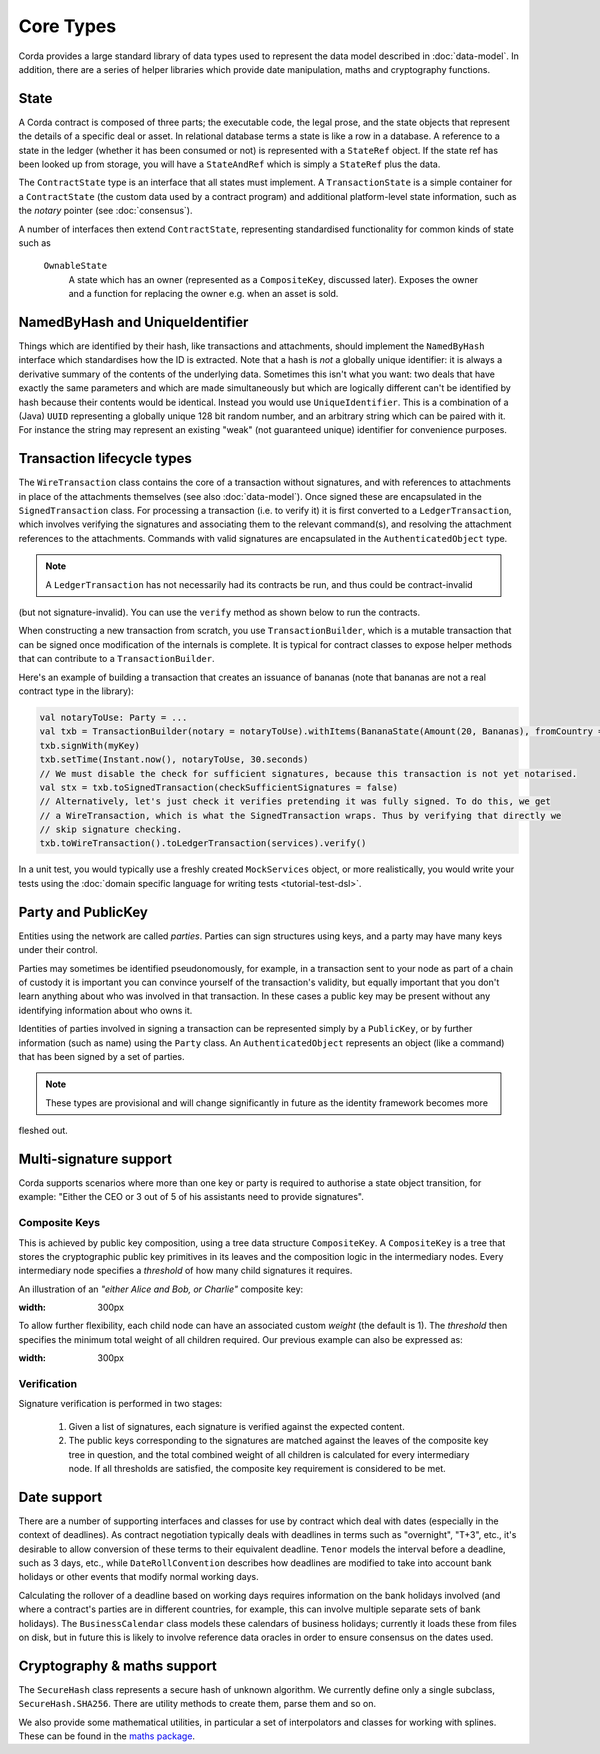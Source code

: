 Core Types
==========

Corda provides a large standard library of data types used to represent the data model described in :doc:`data-model`.
In addition, there are a series of helper libraries which provide date manipulation, maths and cryptography functions.

State
-----

A Corda contract is composed of three parts; the executable code, the legal prose, and the state objects that represent
the details of a specific deal or asset. In relational database terms a state is like a row in a database.
A reference to a state in the ledger (whether it has been consumed or not) is represented with a ``StateRef`` object.
If the state ref has been looked up from storage, you will have a ``StateAndRef`` which is simply a ``StateRef`` plus the data.

The ``ContractState`` type is an interface that all states must implement. A ``TransactionState`` is a simple
container for a ``ContractState`` (the custom data used by a contract program) and additional platform-level state
information, such as the *notary* pointer (see :doc:`consensus`).

A number of interfaces then extend ``ContractState``, representing standardised functionality for common kinds
of state such as

  ``OwnableState``
    A state which has an owner (represented as a ``CompositeKey``, discussed later). Exposes the owner and a function
    for replacing the owner e.g. when an asset is sold.

NamedByHash and UniqueIdentifier
--------------------------------

Things which are identified by their hash, like transactions and attachments, should implement the ``NamedByHash``
interface which standardises how the ID is extracted. Note that a hash is *not* a globally unique identifier: it
is always a derivative summary of the contents of the underlying data. Sometimes this isn't what you want:
two deals that have exactly the same parameters and which are made simultaneously but which are logically different
can't be identified by hash because their contents would be identical. Instead you would use  ``UniqueIdentifier``.
This is a combination of a (Java) ``UUID`` representing a globally unique 128 bit random number, and an arbitrary
string which can be paired with it. For instance the string may represent an existing "weak" (not guaranteed unique)
identifier for convenience purposes.


Transaction lifecycle types
---------------------------

The ``WireTransaction`` class contains the core of a transaction without signatures, and with references to attachments
in place of the attachments themselves (see also :doc:`data-model`). Once signed these are encapsulated in the
``SignedTransaction`` class. For processing a transaction (i.e. to verify it) it is first converted to a
``LedgerTransaction``, which involves verifying the signatures and associating them to the relevant command(s), and
resolving the attachment references to the attachments. Commands with valid signatures are encapsulated in the
``AuthenticatedObject`` type.

.. note:: A ``LedgerTransaction`` has not necessarily had its contracts be run, and thus could be contract-invalid
(but not signature-invalid). You can use the ``verify`` method as shown below to run the contracts.

When constructing a new transaction from scratch, you use ``TransactionBuilder``, which is a mutable transaction that
can be signed once modification of the internals is complete. It is typical for contract classes to expose helper
methods that can contribute to a ``TransactionBuilder``.

Here's an example of building a transaction that creates an issuance of bananas (note that bananas are not a real
contract type in the library):

.. container:: codeset

   .. sourcecode:: kotlin

      val notaryToUse: Party = ...
      val txb = TransactionBuilder(notary = notaryToUse).withItems(BananaState(Amount(20, Bananas), fromCountry = "Elbonia"))
      txb.signWith(myKey)
      txb.setTime(Instant.now(), notaryToUse, 30.seconds)
      // We must disable the check for sufficient signatures, because this transaction is not yet notarised.
      val stx = txb.toSignedTransaction(checkSufficientSignatures = false)
      // Alternatively, let's just check it verifies pretending it was fully signed. To do this, we get
      // a WireTransaction, which is what the SignedTransaction wraps. Thus by verifying that directly we
      // skip signature checking.
      txb.toWireTransaction().toLedgerTransaction(services).verify()

In a unit test, you would typically use a freshly created ``MockServices`` object, or more realistically, you would
write your tests using the :doc:`domain specific language for writing tests <tutorial-test-dsl>`.

Party and PublicKey
-------------------

Entities using the network are called *parties*. Parties can sign structures using keys, and a party may have many
keys under their control.

Parties may sometimes be identified pseudonomously, for example, in a transaction sent to your node as part of a
chain of custody it is important you can convince yourself of the transaction's validity, but equally important that
you don't learn anything about who was involved in that transaction. In these cases a public key may be present
without any identifying information about who owns it.

Identities of parties involved in signing a transaction can be represented simply by a ``PublicKey``, or by further
information (such as name) using the ``Party`` class. An ``AuthenticatedObject`` represents an object (like a command)
that has been signed by a set of parties.

.. note:: These types are provisional and will change significantly in future as the identity framework becomes more
fleshed out.

Multi-signature support
-----------------------

Corda supports scenarios where more than one key or party is required to authorise a state object transition, for example:
"Either the CEO or 3 out of 5 of his assistants need to provide signatures".

Composite Keys
^^^^^^^^^^^^^^

This is achieved by public key composition, using a tree data structure ``CompositeKey``. A ``CompositeKey`` is a tree that
stores the cryptographic public key primitives in its leaves and the composition logic in the intermediary nodes. Every intermediary
node specifies a *threshold* of how many child signatures it requires.

An illustration of an *"either Alice and Bob, or Charlie"* composite key:

.. image:: resources/composite-key.png
:width: 300px

To allow further flexibility, each child node can have an associated custom *weight* (the default is 1). The *threshold*
then specifies the minimum total weight of all children required. Our previous example can also be expressed as:

.. image:: resources/composite-key-2.png
:width: 300px

Verification
^^^^^^^^^^^^

Signature verification is performed in two stages:

  1. Given a list of signatures, each signature is verified against the expected content.
  2. The public keys corresponding to the signatures are matched against the leaves of the composite key tree in question,
     and the total combined weight of all children is calculated for every intermediary node. If all thresholds are satisfied,
     the composite key requirement is considered to be met.

Date support
------------

There are a number of supporting interfaces and classes for use by contract which deal with dates (especially in the
context of deadlines). As contract negotiation typically deals with deadlines in terms such as "overnight", "T+3",
etc., it's desirable to allow conversion of these terms to their equivalent deadline. ``Tenor`` models the interval
before a deadline, such as 3 days, etc., while ``DateRollConvention`` describes how deadlines are modified to take
into account bank holidays or other events that modify normal working days.

Calculating the rollover of a deadline based on working days requires information on the bank holidays involved
(and where a contract's parties are in different countries, for example, this can involve multiple separate sets of
bank holidays). The ``BusinessCalendar`` class models these calendars of business holidays; currently it loads these
from files on disk, but in future this is likely to involve reference data oracles in order to ensure consensus on the
dates used.

Cryptography & maths support
----------------------------

The ``SecureHash`` class represents a secure hash of unknown algorithm. We currently define only a single subclass,
``SecureHash.SHA256``. There are utility methods to create them, parse them and so on.

We also provide some mathematical utilities, in particular a set of interpolators and classes for working with
splines. These can be found in the `maths package <api/net.corda.core.math/index.html>`_.

